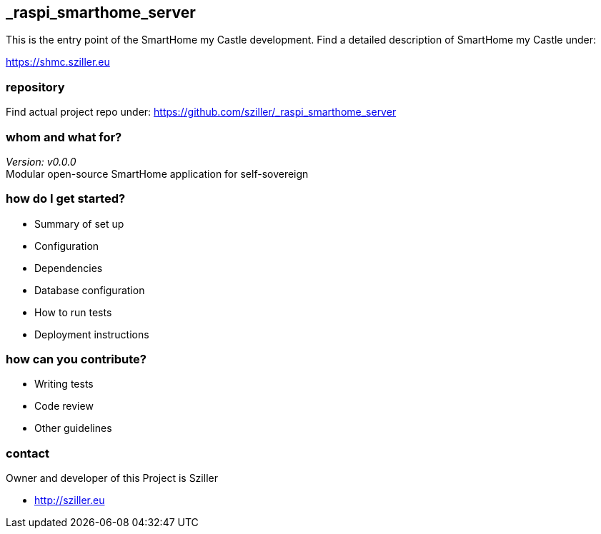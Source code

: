 == _raspi_smarthome_server
This is the entry point of the SmartHome my Castle development.
Find a detailed description of SmartHome my Castle under:

https://shmc.sziller.eu

=== repository
Find actual project repo under:
https://github.com/sziller/_raspi_smarthome_server

=== whom and what for?
_Version: v0.0.0_ +
Modular open-source SmartHome application for self-sovereign  

=== how do I get started?

* Summary of set up
* Configuration
* Dependencies
* Database configuration
* How to run tests
* Deployment instructions

=== how can you contribute?

* Writing tests
* Code review
* Other guidelines


=== contact
Owner and developer of this Project is Sziller

* http://sziller.eu

